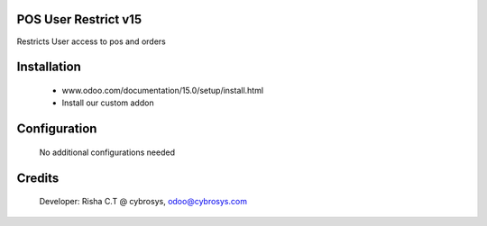 POS User Restrict v15
=====================
Restricts User access to pos and orders

Installation
============
	- www.odoo.com/documentation/15.0/setup/install.html
	- Install our custom addon

Configuration
=============

    No additional configurations needed

Credits
=======
    Developer: Risha C.T @ cybrosys, odoo@cybrosys.com
